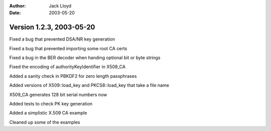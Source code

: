 
:Author: Jack Lloyd
:Date: 2003-05-20

Version 1.2.3, 2003-05-20
----------------------------------------

Fixed a bug that prevented DSA/NR key generation

Fixed a bug that prevented importing some root CA certs

Fixed a bug in the BER decoder when handing optional bit or byte strings

Fixed the encoding of authorityKeyIdentifier in X509_CA

Added a sanity check in PBKDF2 for zero length passphrases

Added versions of X509::load_key and PKCS8::load_key that take a file name

X509_CA generates 128 bit serial numbers now

Added tests to check PK key generation

Added a simplistic X.509 CA example

Cleaned up some of the examples

